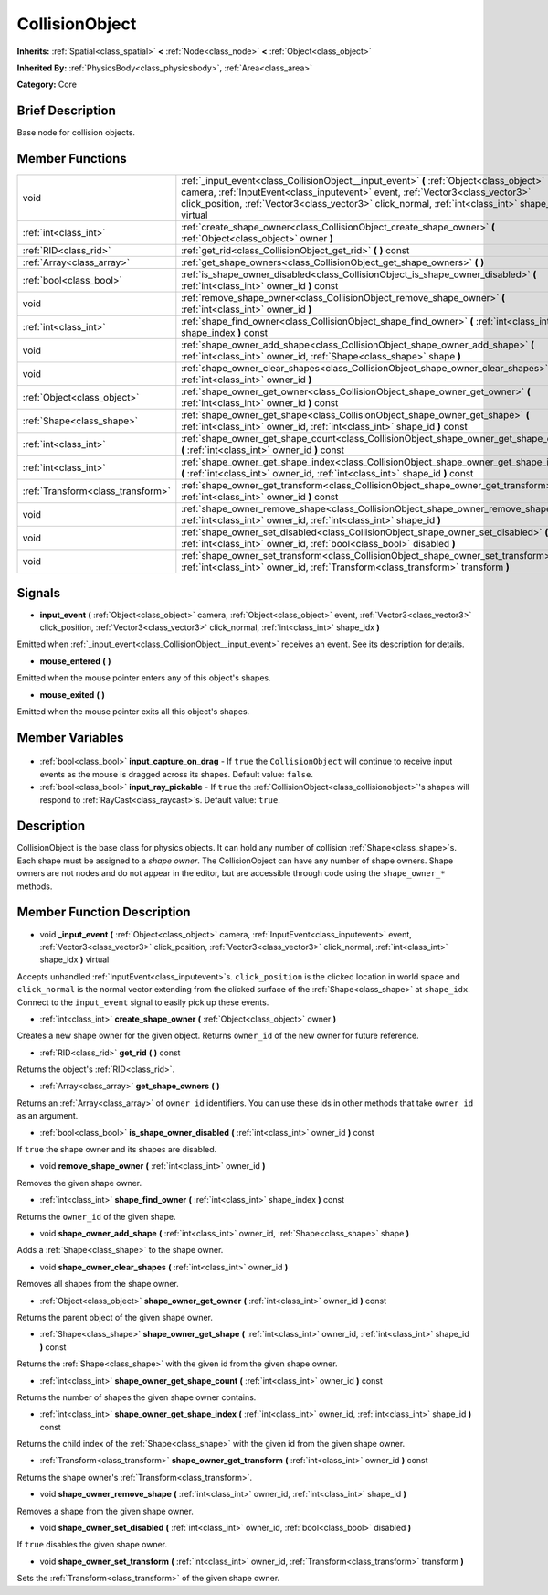 .. Generated automatically by doc/tools/makerst.py in Godot's source tree.
.. DO NOT EDIT THIS FILE, but the CollisionObject.xml source instead.
.. The source is found in doc/classes or modules/<name>/doc_classes.

.. _class_CollisionObject:

CollisionObject
===============

**Inherits:** :ref:`Spatial<class_spatial>` **<** :ref:`Node<class_node>` **<** :ref:`Object<class_object>`

**Inherited By:** :ref:`PhysicsBody<class_physicsbody>`, :ref:`Area<class_area>`

**Category:** Core

Brief Description
-----------------

Base node for collision objects.

Member Functions
----------------

+------------------------------------+--------------------------------------------------------------------------------------------------------------------------------------------------------------------------------------------------------------------------------------------------------------------------------------+
| void                               | :ref:`_input_event<class_CollisionObject__input_event>` **(** :ref:`Object<class_object>` camera, :ref:`InputEvent<class_inputevent>` event, :ref:`Vector3<class_vector3>` click_position, :ref:`Vector3<class_vector3>` click_normal, :ref:`int<class_int>` shape_idx **)** virtual |
+------------------------------------+--------------------------------------------------------------------------------------------------------------------------------------------------------------------------------------------------------------------------------------------------------------------------------------+
| :ref:`int<class_int>`              | :ref:`create_shape_owner<class_CollisionObject_create_shape_owner>` **(** :ref:`Object<class_object>` owner **)**                                                                                                                                                                    |
+------------------------------------+--------------------------------------------------------------------------------------------------------------------------------------------------------------------------------------------------------------------------------------------------------------------------------------+
| :ref:`RID<class_rid>`              | :ref:`get_rid<class_CollisionObject_get_rid>` **(** **)** const                                                                                                                                                                                                                      |
+------------------------------------+--------------------------------------------------------------------------------------------------------------------------------------------------------------------------------------------------------------------------------------------------------------------------------------+
| :ref:`Array<class_array>`          | :ref:`get_shape_owners<class_CollisionObject_get_shape_owners>` **(** **)**                                                                                                                                                                                                          |
+------------------------------------+--------------------------------------------------------------------------------------------------------------------------------------------------------------------------------------------------------------------------------------------------------------------------------------+
| :ref:`bool<class_bool>`            | :ref:`is_shape_owner_disabled<class_CollisionObject_is_shape_owner_disabled>` **(** :ref:`int<class_int>` owner_id **)** const                                                                                                                                                       |
+------------------------------------+--------------------------------------------------------------------------------------------------------------------------------------------------------------------------------------------------------------------------------------------------------------------------------------+
| void                               | :ref:`remove_shape_owner<class_CollisionObject_remove_shape_owner>` **(** :ref:`int<class_int>` owner_id **)**                                                                                                                                                                       |
+------------------------------------+--------------------------------------------------------------------------------------------------------------------------------------------------------------------------------------------------------------------------------------------------------------------------------------+
| :ref:`int<class_int>`              | :ref:`shape_find_owner<class_CollisionObject_shape_find_owner>` **(** :ref:`int<class_int>` shape_index **)** const                                                                                                                                                                  |
+------------------------------------+--------------------------------------------------------------------------------------------------------------------------------------------------------------------------------------------------------------------------------------------------------------------------------------+
| void                               | :ref:`shape_owner_add_shape<class_CollisionObject_shape_owner_add_shape>` **(** :ref:`int<class_int>` owner_id, :ref:`Shape<class_shape>` shape **)**                                                                                                                                |
+------------------------------------+--------------------------------------------------------------------------------------------------------------------------------------------------------------------------------------------------------------------------------------------------------------------------------------+
| void                               | :ref:`shape_owner_clear_shapes<class_CollisionObject_shape_owner_clear_shapes>` **(** :ref:`int<class_int>` owner_id **)**                                                                                                                                                           |
+------------------------------------+--------------------------------------------------------------------------------------------------------------------------------------------------------------------------------------------------------------------------------------------------------------------------------------+
| :ref:`Object<class_object>`        | :ref:`shape_owner_get_owner<class_CollisionObject_shape_owner_get_owner>` **(** :ref:`int<class_int>` owner_id **)** const                                                                                                                                                           |
+------------------------------------+--------------------------------------------------------------------------------------------------------------------------------------------------------------------------------------------------------------------------------------------------------------------------------------+
| :ref:`Shape<class_shape>`          | :ref:`shape_owner_get_shape<class_CollisionObject_shape_owner_get_shape>` **(** :ref:`int<class_int>` owner_id, :ref:`int<class_int>` shape_id **)** const                                                                                                                           |
+------------------------------------+--------------------------------------------------------------------------------------------------------------------------------------------------------------------------------------------------------------------------------------------------------------------------------------+
| :ref:`int<class_int>`              | :ref:`shape_owner_get_shape_count<class_CollisionObject_shape_owner_get_shape_count>` **(** :ref:`int<class_int>` owner_id **)** const                                                                                                                                               |
+------------------------------------+--------------------------------------------------------------------------------------------------------------------------------------------------------------------------------------------------------------------------------------------------------------------------------------+
| :ref:`int<class_int>`              | :ref:`shape_owner_get_shape_index<class_CollisionObject_shape_owner_get_shape_index>` **(** :ref:`int<class_int>` owner_id, :ref:`int<class_int>` shape_id **)** const                                                                                                               |
+------------------------------------+--------------------------------------------------------------------------------------------------------------------------------------------------------------------------------------------------------------------------------------------------------------------------------------+
| :ref:`Transform<class_transform>`  | :ref:`shape_owner_get_transform<class_CollisionObject_shape_owner_get_transform>` **(** :ref:`int<class_int>` owner_id **)** const                                                                                                                                                   |
+------------------------------------+--------------------------------------------------------------------------------------------------------------------------------------------------------------------------------------------------------------------------------------------------------------------------------------+
| void                               | :ref:`shape_owner_remove_shape<class_CollisionObject_shape_owner_remove_shape>` **(** :ref:`int<class_int>` owner_id, :ref:`int<class_int>` shape_id **)**                                                                                                                           |
+------------------------------------+--------------------------------------------------------------------------------------------------------------------------------------------------------------------------------------------------------------------------------------------------------------------------------------+
| void                               | :ref:`shape_owner_set_disabled<class_CollisionObject_shape_owner_set_disabled>` **(** :ref:`int<class_int>` owner_id, :ref:`bool<class_bool>` disabled **)**                                                                                                                         |
+------------------------------------+--------------------------------------------------------------------------------------------------------------------------------------------------------------------------------------------------------------------------------------------------------------------------------------+
| void                               | :ref:`shape_owner_set_transform<class_CollisionObject_shape_owner_set_transform>` **(** :ref:`int<class_int>` owner_id, :ref:`Transform<class_transform>` transform **)**                                                                                                            |
+------------------------------------+--------------------------------------------------------------------------------------------------------------------------------------------------------------------------------------------------------------------------------------------------------------------------------------+

Signals
-------

.. _class_CollisionObject_input_event:

- **input_event** **(** :ref:`Object<class_object>` camera, :ref:`Object<class_object>` event, :ref:`Vector3<class_vector3>` click_position, :ref:`Vector3<class_vector3>` click_normal, :ref:`int<class_int>` shape_idx **)**

Emitted when :ref:`_input_event<class_CollisionObject__input_event>` receives an event. See its description for details.

.. _class_CollisionObject_mouse_entered:

- **mouse_entered** **(** **)**

Emitted when the mouse pointer enters any of this object's shapes.

.. _class_CollisionObject_mouse_exited:

- **mouse_exited** **(** **)**

Emitted when the mouse pointer exits all this object's shapes.


Member Variables
----------------

  .. _class_CollisionObject_input_capture_on_drag:

- :ref:`bool<class_bool>` **input_capture_on_drag** - If ``true`` the ``CollisionObject`` will continue to receive input events as the mouse is dragged across its shapes. Default value: ``false``.

  .. _class_CollisionObject_input_ray_pickable:

- :ref:`bool<class_bool>` **input_ray_pickable** - If ``true`` the :ref:`CollisionObject<class_collisionobject>`'s shapes will respond to :ref:`RayCast<class_raycast>`\ s. Default value: ``true``.


Description
-----------

CollisionObject is the base class for physics objects. It can hold any number of collision :ref:`Shape<class_shape>`\ s. Each shape must be assigned to a *shape owner*. The CollisionObject can have any number of shape owners. Shape owners are not nodes and do not appear in the editor, but are accessible through code using the ``shape_owner_*`` methods.

Member Function Description
---------------------------

.. _class_CollisionObject__input_event:

- void **_input_event** **(** :ref:`Object<class_object>` camera, :ref:`InputEvent<class_inputevent>` event, :ref:`Vector3<class_vector3>` click_position, :ref:`Vector3<class_vector3>` click_normal, :ref:`int<class_int>` shape_idx **)** virtual

Accepts unhandled :ref:`InputEvent<class_inputevent>`\ s. ``click_position`` is the clicked location in world space and ``click_normal`` is the normal vector extending from the clicked surface of the :ref:`Shape<class_shape>` at ``shape_idx``. Connect to the ``input_event`` signal to easily pick up these events.

.. _class_CollisionObject_create_shape_owner:

- :ref:`int<class_int>` **create_shape_owner** **(** :ref:`Object<class_object>` owner **)**

Creates a new shape owner for the given object. Returns ``owner_id`` of the new owner for future reference.

.. _class_CollisionObject_get_rid:

- :ref:`RID<class_rid>` **get_rid** **(** **)** const

Returns the object's :ref:`RID<class_rid>`.

.. _class_CollisionObject_get_shape_owners:

- :ref:`Array<class_array>` **get_shape_owners** **(** **)**

Returns an :ref:`Array<class_array>` of ``owner_id`` identifiers. You can use these ids in other methods that take ``owner_id`` as an argument.

.. _class_CollisionObject_is_shape_owner_disabled:

- :ref:`bool<class_bool>` **is_shape_owner_disabled** **(** :ref:`int<class_int>` owner_id **)** const

If ``true`` the shape owner and its shapes are disabled.

.. _class_CollisionObject_remove_shape_owner:

- void **remove_shape_owner** **(** :ref:`int<class_int>` owner_id **)**

Removes the given shape owner.

.. _class_CollisionObject_shape_find_owner:

- :ref:`int<class_int>` **shape_find_owner** **(** :ref:`int<class_int>` shape_index **)** const

Returns the ``owner_id`` of the given shape.

.. _class_CollisionObject_shape_owner_add_shape:

- void **shape_owner_add_shape** **(** :ref:`int<class_int>` owner_id, :ref:`Shape<class_shape>` shape **)**

Adds a :ref:`Shape<class_shape>` to the shape owner.

.. _class_CollisionObject_shape_owner_clear_shapes:

- void **shape_owner_clear_shapes** **(** :ref:`int<class_int>` owner_id **)**

Removes all shapes from the shape owner.

.. _class_CollisionObject_shape_owner_get_owner:

- :ref:`Object<class_object>` **shape_owner_get_owner** **(** :ref:`int<class_int>` owner_id **)** const

Returns the parent object of the given shape owner.

.. _class_CollisionObject_shape_owner_get_shape:

- :ref:`Shape<class_shape>` **shape_owner_get_shape** **(** :ref:`int<class_int>` owner_id, :ref:`int<class_int>` shape_id **)** const

Returns the :ref:`Shape<class_shape>` with the given id from the given shape owner.

.. _class_CollisionObject_shape_owner_get_shape_count:

- :ref:`int<class_int>` **shape_owner_get_shape_count** **(** :ref:`int<class_int>` owner_id **)** const

Returns the number of shapes the given shape owner contains.

.. _class_CollisionObject_shape_owner_get_shape_index:

- :ref:`int<class_int>` **shape_owner_get_shape_index** **(** :ref:`int<class_int>` owner_id, :ref:`int<class_int>` shape_id **)** const

Returns the child index of the :ref:`Shape<class_shape>` with the given id from the given shape owner.

.. _class_CollisionObject_shape_owner_get_transform:

- :ref:`Transform<class_transform>` **shape_owner_get_transform** **(** :ref:`int<class_int>` owner_id **)** const

Returns the shape owner's :ref:`Transform<class_transform>`.

.. _class_CollisionObject_shape_owner_remove_shape:

- void **shape_owner_remove_shape** **(** :ref:`int<class_int>` owner_id, :ref:`int<class_int>` shape_id **)**

Removes a shape from the given shape owner.

.. _class_CollisionObject_shape_owner_set_disabled:

- void **shape_owner_set_disabled** **(** :ref:`int<class_int>` owner_id, :ref:`bool<class_bool>` disabled **)**

If ``true`` disables the given shape owner.

.. _class_CollisionObject_shape_owner_set_transform:

- void **shape_owner_set_transform** **(** :ref:`int<class_int>` owner_id, :ref:`Transform<class_transform>` transform **)**

Sets the :ref:`Transform<class_transform>` of the given shape owner.


